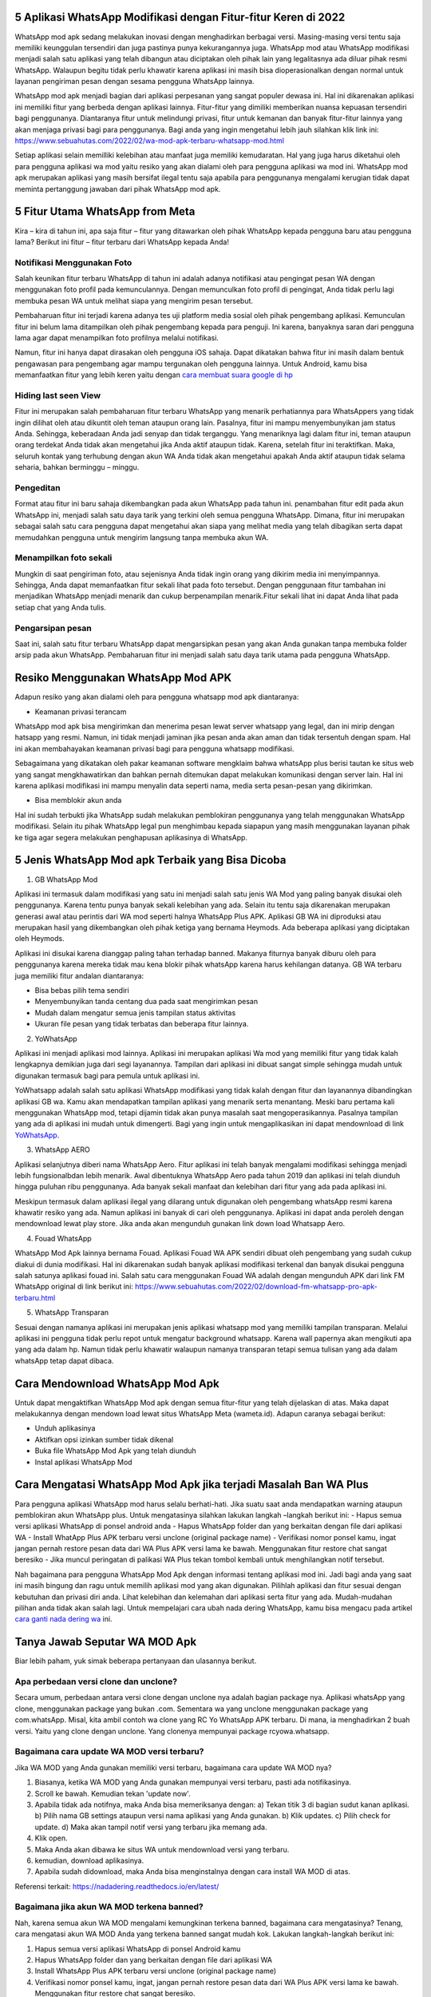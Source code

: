.. Read the Docs Template documentation master file, created by
   sphinx-quickstart on Tue Aug 26 14:19:49 2014.
   You can adapt this file completely to your liking, but it should at least
   contain the root `toctree` directive.

5 Aplikasi WhatsApp Modifikasi dengan Fitur-fitur Keren di 2022
==================

WhatsApp mod apk sedang melakukan inovasi dengan menghadirkan berbagai versi. Masing-masing versi tentu saja memiliki keunggulan tersendiri dan juga pastinya punya kekurangannya juga. WhatsApp mod atau WhatsApp modifikasi menjadi salah satu aplikasi yang telah dibangun atau diciptakan oleh pihak lain yang legalitasnya ada diluar  pihak resmi WhatsApp. Walaupun begitu tidak perlu khawatir karena aplikasi ini masih bisa dioperasionalkan dengan normal untuk layanan pengiriman  pesan dengan sesama pengguna WhatsApp lainnya.

WhatsApp mod apk menjadi bagian dari aplikasi perpesanan yang sangat populer dewasa ini.  Hal ini dikarenakan aplikasi ini memiliki fitur yang  berbeda dengan aplikasi lainnya. Fitur-fitur yang dimiliki memberikan nuansa kepuasan tersendiri bagi penggunanya. Diantaranya fitur untuk melindungi privasi, fitur untuk kemanan dan banyak fitur-fitur lainnya yang akan menjaga privasi bagi para penggunanya. Bagi anda yang ingin mengetahui lebih jauh silahkan klik link ini: https://www.sebuahutas.com/2022/02/wa-mod-apk-terbaru-whatsapp-mod.html

Setiap aplikasi selain memilliki kelebihan atau manfaat juga memiliki kemudaratan. Hal yang juga harus diketahui oleh para pengguna aplikasi wa mod yaitu resiko yang akan dialami oleh para pengguna aplikasi wa mod ini. WhatsApp mod apk merupakan aplikasi yang masih bersifat ilegal tentu saja apabila para penggunanya mengalami kerugian tidak dapat meminta pertanggung jawaban dari pihak WhatsApp mod apk.

5 Fitur Utama WhatsApp from Meta
==================

Kira – kira di tahun ini, apa saja fitur – fitur yang ditawarkan oleh pihak WhatsApp kepada pengguna baru atau pengguna lama? Berikut ini fitur – fitur terbaru dari WhatsApp kepada Anda!

Notifikasi Menggunakan Foto
---------------------
Salah keunikan fitur terbaru WhatsApp di tahun ini adalah adanya notifikasi atau pengingat pesan WA dengan menggunakan foto profil pada kemunculannya. Dengan memunculkan foto profil di pengingat, Anda tidak perlu lagi membuka pesan WA untuk melihat siapa yang mengirim pesan tersebut. 

Pembaharuan fitur ini terjadi karena adanya tes uji platform media sosial oleh pihak pengembang aplikasi. Kemunculan fitur ini belum lama ditampilkan oleh pihak pengembang kepada para penguji. Ini karena, banyaknya saran dari pengguna lama agar dapat menampilkan foto profilnya melalui notifikasi.

Namun, fitur ini hanya dapat dirasakan oleh pengguna iOS sahaja. Dapat dikatakan bahwa fitur ini masih dalam bentuk pengawasan para pengembang agar mampu tergunakan oleh pengguna lainnya. Untuk Android, kamu bisa memanfaatkan fitur yang lebih keren yaitu dengan `cara membuat suara google di hp <https://news.google.com/articles/CAIiEHWjgCW00Nw2y0EHFhg9LZ0qGQgEKhAIACoHCAow38imCzDH074DMOufkAc?uo=CAUiTWh0dHBzOi8vd3d3LnNlYnVhaHV0YXMuY29tLzIwMjIvMDIvY2FyYS1tZW1idWF0LXN1YXJhLWdvb2dsZS1kaS1ocC10YW5wYS5odG1s0gEA&hl=en-ID&gl=ID&ceid=ID%3Aen>`_

Hiding last seen View
---------------------
Fitur ini merupakan salah pembaharuan fitur terbaru WhatsApp yang menarik perhatiannya para WhatsAppers yang tidak ingin dilihat oleh atau dikuntit oleh teman ataupun orang lain. Pasalnya, fitur ini mampu menyembunyikan jam status Anda. Sehingga, keberadaan Anda jadi senyap dan tidak terganggu.
Yang menariknya lagi dalam fitur ini, teman ataupun orang terdekat Anda tidak akan mengetahui jika Anda aktif ataupun tidak. Karena, setelah fitur ini teraktifkan. Maka, seluruh kontak yang terhubung dengan akun WA Anda tidak akan mengetahui apakah Anda aktif ataupun tidak selama seharia, bahkan berminggu – minggu.

Pengeditan
---------------------
Format atau fitur ini baru sahaja dikembangkan pada akun WhatsApp pada tahun ini. penambahan fitur edit pada akun WhatsApp ini, menjadi salah satu daya tarik yang terkini oleh semua pengguna WhatsApp. Dimana, fitur ini merupakan sebagai salah satu cara pengguna dapat mengetahui akan siapa yang melihat media yang telah dibagikan serta dapat memudahkan pengguna untuk mengirim langsung tanpa membuka akun WA.

Menampilkan foto sekali
---------------------
Mungkin di saat pengiriman foto, atau sejenisnya Anda tidak ingin orang yang dikirim media ini menyimpannya. Sehingga, Anda dapat memanfaatkan fitur sekali lihat pada foto tersebut. Dengan penggunaan fitur tambahan ini menjadikan WhatsApp menjadi menarik dan cukup berpenampilan menarik.Fitur sekali lihat ini dapat Anda lihat pada setiap chat yang Anda tulis. 

Pengarsipan pesan
---------------------
Saat ini, salah satu fitur terbaru WhatsApp dapat mengarsipkan pesan yang akan Anda gunakan tanpa membuka folder arsip pada akun WhatsApp. Pembaharuan fitur ini menjadi salah satu daya tarik utama pada pengguna WhatsApp.


Resiko Menggunakan WhatsApp Mod APK
==================

Adapun resiko yang akan dialami oleh para pengguna whatsapp mod apk  diantaranya:

- Keamanan privasi terancam

WhatsApp mod apk  bisa mengirimkan dan menerima pesan lewat server whatsapp yang legal, dan ini mirip dengan hatsapp yang resmi. Namun, ini tidak menjadi jaminan jika pesan anda akan aman dan tidak tersentuh dengan spam. Hal ini akan membahayakan keamanan privasi bagi para pengguna whatsapp modifikasi.

Sebagaimana yang dikatakan oleh pakar keamanan software mengklaim bahwa whatsApp plus berisi tautan ke situs web yang sangat mengkhawatirkan dan bahkan pernah ditemukan dapat melakukan komunikasi dengan server lain. Hal ini karena aplikasi modifikasi ini mampu menyalin data seperti nama, media serta pesan-pesan yang dikirimkan.

- Bisa memblokir akun anda

Hal ini sudah terbukti jika WhatsApp sudah melakukan pemblokiran penggunanya yang telah menggunakan WhatsApp modifikasi.  Selain itu pihak WhatsApp legal pun menghimbau kepada siapapun yang masih menggunakan layanan pihak ke tiga agar segera melakukan penghapusan aplikasinya di WhatsApp.


5 Jenis WhatsApp Mod apk Terbaik yang Bisa Dicoba
==================

1. GB WhatsApp Mod

Aplikasi ini termasuk dalam modifikasi yang satu ini menjadi salah satu jenis WA Mod yang paling banyak disukai oleh penggunanya. Karena tentu punya banyak sekali kelebihan yang ada.  Selain itu tentu saja dikarenakan merupakan generasi awal atau perintis dari WA mod seperti halnya WhatsApp Plus APK. Aplikasi GB WA ini diproduksi atau merupakan hasil yang dikembangkan oleh pihak ketiga yang bernama Heymods. Ada beberapa aplikasi yang diciptakan oleh Heymods.

Aplikasi ini disukai karena dianggap paling tahan terhadap banned. Makanya fiturnya banyak diburu oleh para penggunanya karena mereka tidak mau kena blokir pihak whatsApp karena harus kehilangan datanya.  GB WA terbaru juga memiliki fitur andalan diantaranya:

- Bisa bebas pilih tema sendiri
- Menyembunyikan tanda centang dua pada saat mengirimkan pesan
- Mudah dalam mengatur semua jenis tampilan status aktivitas
- Ukuran file pesan yang tidak terbatas dan beberapa fitur lainnya.

2. YoWhatsApp

Aplikasi ini menjadi aplikasi mod lainnya. Aplikasi  ini merupakan aplikasi Wa mod yang  memiliki fitur yang tidak kalah lengkapnya demikian juga dari segi layanannya. Tampilan dari aplikasi  ini  dibuat sangat simple sehingga mudah untuk digunakan termasuk bagi para pemula untuk aplikasi ini.

YoWhatsapp adalah salah satu aplikasi WhatsApp modifikasi yang tidak kalah dengan fitur dan layanannya dibandingkan aplikasi GB wa. Kamu akan mendapatkan tampilan aplikasi yang menarik serta menantang. Meski baru pertama kali menggunakan WhatsApp mod,  tetapi dijamin tidak akan punya masalah saat mengoperasikannya. Pasalnya tampilan yang ada di aplikasi ini mudah untuk dimengerti. Bagi yang ingin untuk mengaplikasikan ini dapat  mendownload di link `YoWhatsApp <https://news.google.com/articles/CAIiELYJrgrVdNouBKWFu1SqJMEqGQgEKhAIACoHCAow38imCzDH074DMOufkAc?uo=CAUiTWh0dHBzOi8vd3d3LnNlYnVhaHV0YXMuY29tLzIwMjIvMDMvZG93bmxvYWQteW93aGF0c2FwcC15b3dhLXRlcmJhcnUtMjAyMi5odG1s0gEA&hl=en-ID&gl=ID&ceid=ID%3Aen>`_.

3. WhatsApp AERO

Aplikasi selanjutnya diberi nama WhatsApp Aero. Fitur aplikasi ini telah banyak mengalami modifikasi sehingga menjadi lebih fungsionalbdan lebih menarik. Awal dibentuknya WhatsApp Aero pada tahun 2019 dan aplikasi ini telah diunduh hingga puluhan ribu penggunanya. Ada banyak sekali manfaat dan kelebihan dari fitur yang ada pada aplikasi ini. 

Meskipun termasuk dalam aplikasi ilegal yang dilarang untuk digunakan oleh pengembang whatsApp resmi karena khawatir resiko yang ada. Namun aplikasi ini banyak di cari oleh penggunanya. Aplikasi ini dapat anda peroleh dengan mendownload lewat play store. Jika anda akan mengunduh gunakan link down load Whatsapp Aero.

4. Fouad WhatsApp

WhatsApp Mod Apk lainnya bernama Fouad. Aplikasi Fouad WA APK sendiri dibuat oleh pengembang yang sudah cukup diakui di dunia modifikasi. Hal ini dikarenakan sudah banyak aplikasi modifikasi terkenal dan banyak disukai pengguna salah satunya aplikasi fouad ini. Salah satu cara menggunakan Fouad WA adalah dengan mengunduh APK dari link FM WhatsApp original di link berikut ini: https://www.sebuahutas.com/2022/02/download-fm-whatsapp-pro-apk-terbaru.html  

5. WhatsApp Transparan

Sesuai dengan namanya aplikasi ini merupakan jenis aplikasi whatsapp mod yang memiliki tampilan transparan. Melalui aplikasi ini pengguna tidak perlu repot untuk mengatur background whatsapp.  Karena wall papernya akan mengikuti apa yang ada dalam hp. Namun tidak perlu khawatir walaupun namanya transparan tetapi semua tulisan yang ada dalam whatsApp tetap  dapat dibaca.

Cara Mendownload  WhatsApp Mod Apk
=====================

Untuk dapat mengaktifkan WhatsApp Mod apk dengan semua fitur-fitur yang telah dijelaskan di atas. Maka dapat melakukannya dengan mendown load lewat situs WhatsApp Meta (wameta.id). Adapun caranya sebagai berikut:

- Unduh aplikasinya
- Aktifkan opsi izinkan sumber tidak dikenal
- Buka file WhatsApp Mod Apk yang telah diunduh
- Instal aplikasi WhatsApp Mod

Cara  Mengatasi WhatsApp Mod Apk jika terjadi Masalah Ban WA Plus
====================

Para pengguna aplikasi WhatsApp mod harus selalu berhati-hati. Jika suatu saat  anda mendapatkan warning ataupun pemblokiran akun WhatsApp plus. Untuk mengatasinya silahkan lakukan langkah –langkah berikut ini:
- Hapus semua versi aplikasi WhatsApp di ponsel android anda
- Hapus WhatsApp folder dan yang berkaitan dengan file dari aplikasi WA
- Install WhatApp Plus APK terbaru versi unclone (original package name)
- Verifikasi nomor ponsel kamu, ingat jangan pernah restore pesan data dari WA Plus APK versi lama ke bawah.  Menggunakan fitur restore chat sangat  beresiko
- Jika muncul peringatan di palikasi WA Plus tekan tombol kembali untuk menghilangkan notif tersebut.

Nah bagaimana para pengguna WhatsApp Mod Apk dengan informasi tentang aplikasi mod ini.  Jadi bagi anda yang saat ini masih bingung dan ragu untuk memilih aplikasi mod yang akan digunakan. Pilihlah aplikasi dan fitur sesuai dengan kebutuhan dan privasi diri anda. Lihat kelebihan dan kelemahan dari aplikasi serta fitur yang ada.  Mudah-mudahan pilihan anda tidak akan salah lagi. Untuk mempelajari cara ubah nada dering WhatsApp, kamu bisa mengacu pada artikel `cara ganti nada dering wa <https://news.google.com/articles/CAIiEAOrG7P701I4rPtXwmy6p14qGQgEKhAIACoHCAow38imCzDH074DMOufkAc?uo=CAUiTWh0dHBzOi8vd3d3LnNlYnVhaHV0YXMuY29tLzIwMjIvMDEvY2FyYS1nYW50aS1uYWRhLWRlcmluZy13YS1kZW5nYW4tbGFndS5odG1s0gEA&hl=en-ID&gl=ID&ceid=ID%3Aen>`_ ini.

Tanya Jawab Seputar WA MOD Apk
=========================

Biar lebih paham, yuk simak beberapa pertanyaan dan ulasannya berikut.

Apa perbedaan versi clone dan unclone?
------------------------
Secara umum, perbedaan antara versi clone dengan unclone nya adalah bagian package nya.  Aplikasi whatsApp yang clone, menggunakan package yang bukan .com. Sementara wa yang unclone menggunakan package yang com.whatsApp. Misal, kita ambil contoh wa clone yang RC Yo WhatsApp APK terbaru. Di mana, ia menghadirkan 2 buah versi. Yaitu yang clone dengan unclone. Yang clonenya mempunyai package rcyowa.whatsapp.

Bagaimana cara update WA MOD versi terbaru?
----------------------
Jika WA MOD yang Anda gunakan memiliki versi terbaru, bagaimana cara update WA MOD nya?

1. Biasanya, ketika WA MOD yang Anda gunakan mempunyai versi terbaru, pasti ada notifikasinya.
2. Scroll ke bawah. Kemudian tekan 'update now'.
3. Apabila tidak ada notifnya, maka Anda bisa memeriksanya dengan: a) Tekan titik 3 di bagian sudut kanan aplikasi. b) Pilih nama GB settings ataupun versi nama aplikasi yang Anda gunakan. b) Klik updates. c) Pilih check for update. d) Maka akan tampil notif versi yang terbaru jika memang ada.
4. Klik open.
5. Maka Anda akan dibawa ke situs WA untuk mendownload versi yang terbaru.
6. kemudian, download aplikasinya.
7. Apabila sudah didownload, maka Anda bisa menginstalnya dengan cara install WA MOD di atas.

Referensi terkait: https://nadadering.readthedocs.io/en/latest/ 

Bagaimana jika akun WA MOD terkena banned?
-------------------------
Nah, karena semua akun WA MOD mengalami kemungkinan terkena banned, bagaimana cara mengatasinya? Tenang, cara mengatasi akun WA MOD Anda yang terkena banned sangat mudah kok. Lakukan langkah-langkah berikut ini:

1. Hapus semua versi aplikasi WhatsApp di ponsel Android kamu
2. Hapus WhatsApp folder dan yang berkaitan dengan file dari aplikasi WA
3. Install WhatsApp Plus APK terbaru versi unclone (original package name)
4. Verifikasi nomor ponsel kamu, ingat, jangan pernah restore pesan data dari WA Plus APK versi lama ke bawah. Menggunakan fitur restore chat sangat beresiko.
5. Aplikasi WA mod siap digunakan.

Demikian seputar WA MOD yang meski Anda perhatikan. Semoga bermanfaat.

